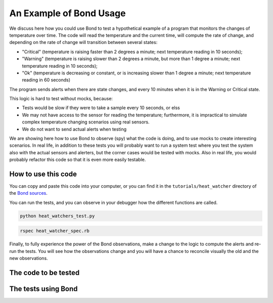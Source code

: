 .. _examples:

=======================================
An Example of Bond Usage
=======================================

We discuss here how you could use Bond to test a hypothetical example of a
program that monitors the changes of temperature over time. The code will
read the temperature and the current time, will compute the rate of change,
and depending on the rate of change will transition between several states:

- "Critical" (temperature is raising faster than 2 degrees a minute; next
  temperature reading in 10 seconds);
- "Warning" (temperature is raising slower than 2 degrees a minute, but more
  than 1 degree a minute; next temperature reading in 10 seconds);
- "Ok" (temperature is decreasing or constant, or is increasing slower than 1
  degree a minute; next temperature reading in 60 seconds)

The program sends alerts when there are state changes, and every 10 minutes
when it is in the Warning or Critical state.

This logic is hard to test without mocks, because:

- Tests would be slow if they were to take a sample every 10 seconds, or elss
- We may not have access to the sensor for reading the temperature;
  furthermore, it is impractical to simulate complex temperature changing
  scenarios using real sensors.
- We do not want to send actual alerts when testing


We are showing here how to use Bond to observe (spy) what the code is doing,
and to use mocks to create interesting scenarios. In real life, in addition to
these tests you will probably want to run a system test where you test the
system also with the actual sensors and alerters, but the corner cases would
be tested with mocks. Also in real life, you would probably refactor this code
so that it is even more easily testable.


How to use this code
------------------------------------

You can copy and paste this code into your computer, or you can find it in the
``tutorials/heat_watcher`` directory of the
`Bond sources <http://github.com/necula01/bond>`_. 

You can run the tests, and you can observe in your debugger how the different
functions are called.

.. container:: code-examples

    .. container:: code-language-python

        .. code-block:: bash

           python heat_watchers_test.py


    .. container:: code-language-ruby

        .. code-block:: bash

           rspec heat_watcher_spec.rb           
                        

Finally, to fully experience the power of the Bond observations, make a change
to the logic to compute the alerts and re-run the tests. You will see how the
observations change and you will have a chance to reconcile visually the old
and the new observations.  

The code to be tested
-----------------------------

.. container:: code-examples

   .. literalinclude:: ../pybond/tutorials/heat_watcher/heat_watcher.py
      :language: python

   .. literalinclude:: ../rbond/tutorials/heat_watcher/heat_watcher.rb
      :language: ruby


The tests using Bond
-----------------------------

.. container:: code-examples

   .. literalinclude:: ../pybond/tutorials/heat_watcher/heat_watcher_test.py
      :language: python

   .. literalinclude:: ../rbond/tutorials/heat_watcher/heat_watcher_spec.rb
      :language: ruby
